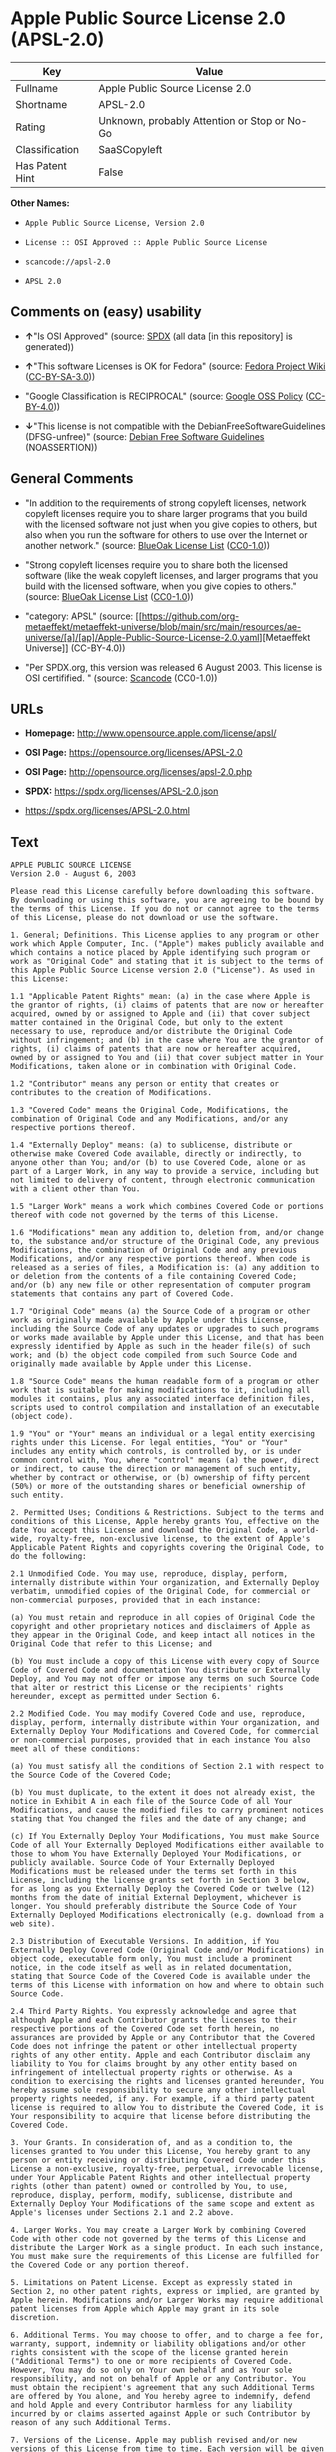 * Apple Public Source License 2.0 (APSL-2.0)
| Key             | Value                                        |
|-----------------+----------------------------------------------|
| Fullname        | Apple Public Source License 2.0              |
| Shortname       | APSL-2.0                                     |
| Rating          | Unknown, probably Attention or Stop or No-Go |
| Classification  | SaaSCopyleft                                 |
| Has Patent Hint | False                                        |

*Other Names:*

- =Apple Public Source License, Version 2.0=

- =License :: OSI Approved :: Apple Public Source License=

- =scancode://apsl-2.0=

- =APSL 2.0=

** Comments on (easy) usability

- *↑*"Is OSI Approved" (source:
  [[https://spdx.org/licenses/APSL-2.0.html][SPDX]] (all data [in this
  repository] is generated))

- *↑*"This software Licenses is OK for Fedora" (source:
  [[https://fedoraproject.org/wiki/Licensing:Main?rd=Licensing][Fedora
  Project Wiki]]
  ([[https://creativecommons.org/licenses/by-sa/3.0/legalcode][CC-BY-SA-3.0]]))

- "Google Classification is RECIPROCAL" (source:
  [[https://opensource.google.com/docs/thirdparty/licenses/][Google OSS
  Policy]]
  ([[https://creativecommons.org/licenses/by/4.0/legalcode][CC-BY-4.0]]))

- *↓*"This license is not compatible with the
  DebianFreeSoftwareGuidelines (DFSG-unfree)" (source:
  [[https://wiki.debian.org/DFSGLicenses][Debian Free Software
  Guidelines]] (NOASSERTION))

** General Comments

- "In addition to the requirements of strong copyleft licenses, network
  copyleft licenses require you to share larger programs that you build
  with the licensed software not just when you give copies to others,
  but also when you run the software for others to use over the Internet
  or another network." (source:
  [[https://blueoakcouncil.org/copyleft][BlueOak License List]]
  ([[https://raw.githubusercontent.com/blueoakcouncil/blue-oak-list-npm-package/master/LICENSE][CC0-1.0]]))

- "Strong copyleft licenses require you to share both the licensed
  software (like the weak copyleft licenses, and larger programs that
  you build with the licensed software, when you give copies to others."
  (source: [[https://blueoakcouncil.org/copyleft][BlueOak License List]]
  ([[https://raw.githubusercontent.com/blueoakcouncil/blue-oak-list-npm-package/master/LICENSE][CC0-1.0]]))

- "category: APSL" (source:
  [[https://github.com/org-metaeffekt/metaeffekt-universe/blob/main/src/main/resources/ae-universe/[a]/[ap]/Apple-Public-Source-License-2.0.yaml][Metaeffekt
  Universe]] (CC-BY-4.0))

- "Per SPDX.org, this version was released 6 August 2003. This license
  is OSI certifified. " (source:
  [[https://github.com/nexB/scancode-toolkit/blob/develop/src/licensedcode/data/licenses/apsl-2.0.yml][Scancode]]
  (CC0-1.0))

** URLs

- *Homepage:* http://www.opensource.apple.com/license/apsl/

- *OSI Page:* https://opensource.org/licenses/APSL-2.0

- *OSI Page:* http://opensource.org/licenses/apsl-2.0.php

- *SPDX:* https://spdx.org/licenses/APSL-2.0.json

- https://spdx.org/licenses/APSL-2.0.html

** Text
#+begin_example
  APPLE PUBLIC SOURCE LICENSE
  Version 2.0 - August 6, 2003

  Please read this License carefully before downloading this software. By downloading or using this software, you are agreeing to be bound by the terms of this License. If you do not or cannot agree to the terms of this License, please do not download or use the software.

  1. General; Definitions. This License applies to any program or other work which Apple Computer, Inc. ("Apple") makes publicly available and which contains a notice placed by Apple identifying such program or work as "Original Code" and stating that it is subject to the terms of this Apple Public Source License version 2.0 ("License"). As used in this License:

  1.1 "Applicable Patent Rights" mean: (a) in the case where Apple is the grantor of rights, (i) claims of patents that are now or hereafter acquired, owned by or assigned to Apple and (ii) that cover subject matter contained in the Original Code, but only to the extent necessary to use, reproduce and/or distribute the Original Code without infringement; and (b) in the case where You are the grantor of rights, (i) claims of patents that are now or hereafter acquired, owned by or assigned to You and (ii) that cover subject matter in Your Modifications, taken alone or in combination with Original Code.

  1.2 "Contributor" means any person or entity that creates or contributes to the creation of Modifications. 

  1.3 "Covered Code" means the Original Code, Modifications, the combination of Original Code and any Modifications, and/or any respective portions thereof.

  1.4 "Externally Deploy" means: (a) to sublicense, distribute or otherwise make Covered Code available, directly or indirectly, to anyone other than You; and/or (b) to use Covered Code, alone or as part of a Larger Work, in any way to provide a service, including but not limited to delivery of content, through electronic communication with a client other than You.

  1.5 "Larger Work" means a work which combines Covered Code or portions thereof with code not governed by the terms of this License.

  1.6 "Modifications" mean any addition to, deletion from, and/or change to, the substance and/or structure of the Original Code, any previous Modifications, the combination of Original Code and any previous Modifications, and/or any respective portions thereof. When code is released as a series of files, a Modification is: (a) any addition to or deletion from the contents of a file containing Covered Code; and/or (b) any new file or other representation of computer program statements that contains any part of Covered Code.

  1.7 "Original Code" means (a) the Source Code of a program or other work as originally made available by Apple under this License, including the Source Code of any updates or upgrades to such programs or works made available by Apple under this License, and that has been expressly identified by Apple as such in the header file(s) of such work; and (b) the object code compiled from such Source Code and originally made available by Apple under this License.

  1.8 "Source Code" means the human readable form of a program or other work that is suitable for making modifications to it, including all modules it contains, plus any associated interface definition files, scripts used to control compilation and installation of an executable (object code).

  1.9 "You" or "Your" means an individual or a legal entity exercising rights under this License. For legal entities, "You" or "Your" includes any entity which controls, is controlled by, or is under common control with, You, where "control" means (a) the power, direct or indirect, to cause the direction or management of such entity, whether by contract or otherwise, or (b) ownership of fifty percent (50%) or more of the outstanding shares or beneficial ownership of such entity.

  2. Permitted Uses; Conditions & Restrictions. Subject to the terms and conditions of this License, Apple hereby grants You, effective on the date You accept this License and download the Original Code, a world-wide, royalty-free, non-exclusive license, to the extent of Apple's Applicable Patent Rights and copyrights covering the Original Code, to do the following:

  2.1 Unmodified Code. You may use, reproduce, display, perform, internally distribute within Your organization, and Externally Deploy verbatim, unmodified copies of the Original Code, for commercial or non-commercial purposes, provided that in each instance: 

  (a) You must retain and reproduce in all copies of Original Code the copyright and other proprietary notices and disclaimers of Apple as they appear in the Original Code, and keep intact all notices in the Original Code that refer to this License; and 

  (b) You must include a copy of this License with every copy of Source Code of Covered Code and documentation You distribute or Externally Deploy, and You may not offer or impose any terms on such Source Code that alter or restrict this License or the recipients' rights hereunder, except as permitted under Section 6.

  2.2 Modified Code. You may modify Covered Code and use, reproduce, display, perform, internally distribute within Your organization, and Externally Deploy Your Modifications and Covered Code, for commercial or non-commercial purposes, provided that in each instance You also meet all of these conditions:

  (a) You must satisfy all the conditions of Section 2.1 with respect to the Source Code of the Covered Code;

  (b) You must duplicate, to the extent it does not already exist, the notice in Exhibit A in each file of the Source Code of all Your Modifications, and cause the modified files to carry prominent notices stating that You changed the files and the date of any change; and

  (c) If You Externally Deploy Your Modifications, You must make Source Code of all Your Externally Deployed Modifications either available to those to whom You have Externally Deployed Your Modifications, or publicly available. Source Code of Your Externally Deployed Modifications must be released under the terms set forth in this License, including the license grants set forth in Section 3 below, for as long as you Externally Deploy the Covered Code or twelve (12) months from the date of initial External Deployment, whichever is longer. You should preferably distribute the Source Code of Your Externally Deployed Modifications electronically (e.g. download from a web site).

  2.3 Distribution of Executable Versions. In addition, if You Externally Deploy Covered Code (Original Code and/or Modifications) in object code, executable form only, You must include a prominent notice, in the code itself as well as in related documentation, stating that Source Code of the Covered Code is available under the terms of this License with information on how and where to obtain such Source Code.

  2.4 Third Party Rights. You expressly acknowledge and agree that although Apple and each Contributor grants the licenses to their respective portions of the Covered Code set forth herein, no assurances are provided by Apple or any Contributor that the Covered Code does not infringe the patent or other intellectual property rights of any other entity. Apple and each Contributor disclaim any liability to You for claims brought by any other entity based on infringement of intellectual property rights or otherwise. As a condition to exercising the rights and licenses granted hereunder, You hereby assume sole responsibility to secure any other intellectual property rights needed, if any. For example, if a third party patent license is required to allow You to distribute the Covered Code, it is Your responsibility to acquire that license before distributing the Covered Code. 

  3. Your Grants. In consideration of, and as a condition to, the licenses granted to You under this License, You hereby grant to any person or entity receiving or distributing Covered Code under this License a non-exclusive, royalty-free, perpetual, irrevocable license, under Your Applicable Patent Rights and other intellectual property rights (other than patent) owned or controlled by You, to use, reproduce, display, perform, modify, sublicense, distribute and Externally Deploy Your Modifications of the same scope and extent as Apple's licenses under Sections 2.1 and 2.2 above. 

  4. Larger Works. You may create a Larger Work by combining Covered Code with other code not governed by the terms of this License and distribute the Larger Work as a single product. In each such instance, You must make sure the requirements of this License are fulfilled for the Covered Code or any portion thereof. 

  5. Limitations on Patent License. Except as expressly stated in Section 2, no other patent rights, express or implied, are granted by Apple herein. Modifications and/or Larger Works may require additional patent licenses from Apple which Apple may grant in its sole discretion.

  6. Additional Terms. You may choose to offer, and to charge a fee for, warranty, support, indemnity or liability obligations and/or other rights consistent with the scope of the license granted herein ("Additional Terms") to one or more recipients of Covered Code. However, You may do so only on Your own behalf and as Your sole responsibility, and not on behalf of Apple or any Contributor. You must obtain the recipient's agreement that any such Additional Terms are offered by You alone, and You hereby agree to indemnify, defend and hold Apple and every Contributor harmless for any liability incurred by or claims asserted against Apple or such Contributor by reason of any such Additional Terms.

  7. Versions of the License. Apple may publish revised and/or new versions of this License from time to time. Each version will be given a distinguishing version number. Once Original Code has been published under a particular version of this License, You may continue to use it under the terms of that version. You may also choose to use such Original Code under the terms of any subsequent version of this License published by Apple. No one other than Apple has the right to modify the terms applicable to Covered Code created under this License.

  8. NO WARRANTY OR SUPPORT. The Covered Code may contain in whole or in part pre-release, untested, or not fully tested works. The Covered Code may contain errors that could cause failures or loss of data, and may be incomplete or contain inaccuracies. You expressly acknowledge and agree that use of the Covered Code, or any portion thereof, is at Your sole and entire risk. THE COVERED CODE IS PROVIDED "AS IS" AND WITHOUT WARRANTY, UPGRADES OR SUPPORT OF ANY KIND AND APPLE AND APPLE'S LICENSOR(S) (COLLECTIVELY REFERRED TO AS "APPLE" FOR THE PURPOSES OF SECTIONS 8 AND 9) AND ALL CONTRIBUTORS EXPRESSLY DISCLAIM ALL WARRANTIES AND/OR CONDITIONS, EXPRESS OR IMPLIED, INCLUDING, BUT NOT LIMITED TO, THE IMPLIED WARRANTIES AND/OR CONDITIONS OF MERCHANTABILITY, OF SATISFACTORY QUALITY, OF FITNESS FOR A PARTICULAR PURPOSE, OF ACCURACY, OF QUIET ENJOYMENT, AND NONINFRINGEMENT OF THIRD PARTY RIGHTS. APPLE AND EACH CONTRIBUTOR DOES NOT WARRANT AGAINST INTERFERENCE WITH YOUR ENJOYMENT OF THE COVERED CODE, THAT THE FUNCTIONS CONTAINED IN THE COVERED CODE WILL MEET YOUR REQUIREMENTS, THAT THE OPERATION OF THE COVERED CODE WILL BE UNINTERRUPTED OR ERROR-FREE, OR THAT DEFECTS IN THE COVERED CODE WILL BE CORRECTED. NO ORAL OR WRITTEN INFORMATION OR ADVICE GIVEN BY APPLE, AN APPLE AUTHORIZED REPRESENTATIVE OR ANY CONTRIBUTOR SHALL CREATE A WARRANTY. You acknowledge that the Covered Code is not intended for use in the operation of nuclear facilities, aircraft navigation, communication systems, or air traffic control machines in which case the failure of the Covered Code could lead to death, personal injury, or severe physical or environmental damage. 

  9. LIMITATION OF LIABILITY. TO THE EXTENT NOT PROHIBITED BY LAW, IN NO EVENT SHALL APPLE OR ANY CONTRIBUTOR BE LIABLE FOR ANY INCIDENTAL, SPECIAL, INDIRECT OR CONSEQUENTIAL DAMAGES ARISING OUT OF OR RELATING TO THIS LICENSE OR YOUR USE OR INABILITY TO USE THE COVERED CODE, OR ANY PORTION THEREOF, WHETHER UNDER A THEORY OF CONTRACT, WARRANTY, TORT (INCLUDING NEGLIGENCE), PRODUCTS LIABILITY OR OTHERWISE, EVEN IF APPLE OR SUCH CONTRIBUTOR HAS BEEN ADVISED OF THE POSSIBILITY OF SUCH DAMAGES AND NOTWITHSTANDING THE FAILURE OF ESSENTIAL PURPOSE OF ANY REMEDY. SOME JURISDICTIONS DO NOT ALLOW THE LIMITATION OF LIABILITY OF INCIDENTAL OR CONSEQUENTIAL DAMAGES, SO THIS LIMITATION MAY NOT APPLY TO YOU. In no event shall Apple's total liability to You for all damages (other than as may be required by applicable law) under this License exceed the amount of fifty dollars ($50.00).

  10. Trademarks. This License does not grant any rights to use the trademarks or trade names "Apple", "Apple Computer", "Mac", "Mac OS", "QuickTime", "QuickTime Streaming Server" or any other trademarks, service marks, logos or trade names belonging to Apple (collectively "Apple Marks") or to any trademark, service mark, logo or trade name belonging to any Contributor. You agree not to use any Apple Marks in or as part of the name of products derived from the Original Code or to endorse or promote products derived from the Original Code other than as expressly permitted by and in strict compliance at all times with Apple's third party trademark usage guidelines which are posted at http://www.apple.com/legal/guidelinesfor3rdparties.html.

  11. Ownership. Subject to the licenses granted under this License, each Contributor retains all rights, title and interest in and to any Modifications made by such Contributor. Apple retains all rights, title and interest in and to the Original Code and any Modifications made by or on behalf of Apple ("Apple Modifications"), and such Apple Modifications will not be automatically subject to this License. Apple may, at its sole discretion, choose to license such Apple Modifications under this License, or on different terms from those contained in this License or may choose not to license them at all.

  12. Termination.

  12.1 Termination. This License and the rights granted hereunder will terminate:

  (a) automatically without notice from Apple if You fail to comply with any term(s) of this License and fail to cure such breach within 30 days of becoming aware of such breach;

  (b) immediately in the event of the circumstances described in Section 13.5(b); or

  (c) automatically without notice from Apple if You, at any time during the term of this License, commence an action for patent infringement against Apple; provided that Apple did not first commence an action for patent infringement against You in that instance.

  12.2 Effect of Termination. Upon termination, You agree to immediately stop any further use, reproduction, modification, sublicensing and distribution of the Covered Code. All sublicenses to the Covered Code which have been properly granted prior to termination shall survive any termination of this License. Provisions which, by their nature, should remain in effect beyond the termination of this License shall survive, including but not limited to Sections 3, 5, 8, 9, 10, 11, 12.2 and 13. No party will be liable to any other for compensation, indemnity or damages of any sort solely as a result of terminating this License in accordance with its terms, and termination of this License will be without prejudice to any other right or remedy of any party.

  13. Miscellaneous.

  13.1 Government End Users. The Covered Code is a "commercial item" as defined in FAR 2.101. Government software and technical data rights in the Covered Code include only those rights customarily provided to the public as defined in this License. This customary commercial license in technical data and software is provided in accordance with FAR 12.211 (Technical Data) and 12.212 (Computer Software) and, for Department of Defense purchases, DFAR 252.227-7015 (Technical Data -- Commercial Items) and 227.7202-3 (Rights in Commercial Computer Software or Computer Software Documentation). Accordingly, all U.S. Government End Users acquire Covered Code with only those rights set forth herein.

  13.2 Relationship of Parties. This License will not be construed as creating an agency, partnership, joint venture or any other form of legal association between or among You, Apple or any Contributor, and You will not represent to the contrary, whether expressly, by implication, appearance or otherwise.

  13.3 Independent Development. Nothing in this License will impair Apple's right to acquire, license, develop, have others develop for it, market and/or distribute technology or products that perform the same or similar functions as, or otherwise compete with, Modifications, Larger Works, technology or products that You may develop, produce, market or distribute.

  13.4 Waiver; Construction. Failure by Apple or any Contributor to enforce any provision of this License will not be deemed a waiver of future enforcement of that or any other provision. Any law or regulation which provides that the language of a contract shall be construed against the drafter will not apply to this License.

  13.5 Severability. (a) If for any reason a court of competent jurisdiction finds any provision of this License, or portion thereof, to be unenforceable, that provision of the License will be enforced to the maximum extent permissible so as to effect the economic benefits and intent of the parties, and the remainder of this License will continue in full force and effect. (b) Notwithstanding the foregoing, if applicable law prohibits or restricts You from fully and/or specifically complying with Sections 2 and/or 3 or prevents the enforceability of either of those Sections, this License will immediately terminate and You must immediately discontinue any use of the Covered Code and destroy all copies of it that are in your possession or control.

  13.6 Dispute Resolution. Any litigation or other dispute resolution between You and Apple relating to this License shall take place in the Northern District of California, and You and Apple hereby consent to the personal jurisdiction of, and venue in, the state and federal courts within that District with respect to this License. The application of the United Nations Convention on Contracts for the International Sale of Goods is expressly excluded.

  13.7 Entire Agreement; Governing Law. This License constitutes the entire agreement between the parties with respect to the subject matter hereof. This License shall be governed by the laws of the United States and the State of California, except that body of California law concerning conflicts of law.

  Where You are located in the province of Quebec, Canada, the following clause applies: The parties hereby confirm that they have requested that this License and all related documents be drafted in English. Les parties ont exige que le present contrat et tous les documents connexes soient rediges en anglais.

  EXHIBIT A.

  "Portions Copyright (c) 1999-2003 Apple Computer, Inc. All Rights Reserved.

  This file contains Original Code and/or Modifications of Original Code as defined in and that are subject to the Apple Public Source License Version 2.0 (the 'License'). You may not use this file except in compliance with the License. Please obtain a copy of the License at http://www.opensource.apple.com/apsl/ and read it before using this file.

  The Original Code and all software distributed under the License are distributed on an 'AS IS' basis, WITHOUT WARRANTY OF ANY KIND, EITHER EXPRESS OR IMPLIED, AND APPLE HEREBY DISCLAIMS ALL SUCH WARRANTIES, INCLUDING WITHOUT LIMITATION, ANY WARRANTIES OF MERCHANTABILITY, FITNESS FOR A PARTICULAR PURPOSE, QUIET ENJOYMENT OR NON-INFRINGEMENT. Please see the License for the specific language governing rights and limitations under the License."
#+end_example

--------------

** Raw Data
*** Facts

- LicenseName

- [[https://blueoakcouncil.org/copyleft][BlueOak License List]]
  ([[https://raw.githubusercontent.com/blueoakcouncil/blue-oak-list-npm-package/master/LICENSE][CC0-1.0]])

- [[https://wiki.debian.org/DFSGLicenses][Debian Free Software
  Guidelines]] (NOASSERTION)

- [[https://fedoraproject.org/wiki/Licensing:Main?rd=Licensing][Fedora
  Project Wiki]]
  ([[https://creativecommons.org/licenses/by-sa/3.0/legalcode][CC-BY-SA-3.0]])

- [[https://opensource.google.com/docs/thirdparty/licenses/][Google OSS
  Policy]]
  ([[https://creativecommons.org/licenses/by/4.0/legalcode][CC-BY-4.0]])

- [[https://github.com/HansHammel/license-compatibility-checker/blob/master/lib/licenses.json][HansHammel
  license-compatibility-checker]]
  ([[https://github.com/HansHammel/license-compatibility-checker/blob/master/LICENSE][MIT]])

- [[https://github.com/org-metaeffekt/metaeffekt-universe/blob/main/src/main/resources/ae-universe/[a]/[ap]/Apple-Public-Source-License-2.0.yaml][Metaeffekt
  Universe]] (CC-BY-4.0)

- [[https://github.com/okfn/licenses/blob/master/licenses.csv][Open
  Knowledge International]]
  ([[https://opendatacommons.org/licenses/pddl/1-0/][PDDL-1.0]])

- [[https://opensource.org/licenses/][OpenSourceInitiative]]
  ([[https://creativecommons.org/licenses/by/4.0/legalcode][CC-BY-4.0]])

- [[https://github.com/OpenChain-Project/curriculum/raw/ddf1e879341adbd9b297cd67c5d5c16b2076540b/policy-template/Open%20Source%20Policy%20Template%20for%20OpenChain%20Specification%201.2.ods][OpenChainPolicyTemplate]]
  (CC0-1.0)

- [[https://spdx.org/licenses/APSL-2.0.html][SPDX]] (all data [in this
  repository] is generated)

- [[https://github.com/nexB/scancode-toolkit/blob/develop/src/licensedcode/data/licenses/apsl-2.0.yml][Scancode]]
  (CC0-1.0)

- [[https://en.wikipedia.org/wiki/Comparison_of_free_and_open-source_software_licenses][Wikipedia]]
  ([[https://creativecommons.org/licenses/by-sa/3.0/legalcode][CC-BY-SA-3.0]])

*** Raw JSON
#+begin_example
  {
      "__impliedNames": [
          "APSL-2.0",
          "Apple Public Source License 2.0",
          "Apple Public Source License, Version 2.0",
          "License :: OSI Approved :: Apple Public Source License",
          "scancode://apsl-2.0",
          "APSL 2.0"
      ],
      "__impliedId": "APSL-2.0",
      "__isFsfFree": true,
      "__impliedAmbiguousNames": [
          "Apple Public Source License",
          "Apple Public Source License (APSL)",
          "APSL 2.0",
          "APSL, Version 2.0",
          "APSL-2.0",
          "APPLE PUBLIC SOURCE LICENSE 2.0",
          "APPLE PUBLIC SOURCE LICENSE v2.0",
          "APPLE PUBLIC SOURCE LICENSE Version 2.0",
          "Apple Public Source License Ver. 2.0",
          "scancode:apsl-2.0",
          "osi:APSL-2.0"
      ],
      "__impliedComments": [
          [
              "BlueOak License List",
              [
                  "In addition to the requirements of strong copyleft licenses, network copyleft licenses require you to share larger programs that you build with the licensed software not just when you give copies to others, but also when you run the software for others to use over the Internet or another network.",
                  "Strong copyleft licenses require you to share both the licensed software (like the weak copyleft licenses, and larger programs that you build with the licensed software, when you give copies to others."
              ]
          ],
          [
              "Metaeffekt Universe",
              [
                  "category: APSL"
              ]
          ],
          [
              "Scancode",
              [
                  "Per SPDX.org, this version was released 6 August 2003. This license is OSI\ncertifified.\n"
              ]
          ]
      ],
      "__hasPatentHint": false,
      "facts": {
          "Open Knowledge International": {
              "is_generic": null,
              "legacy_ids": [],
              "status": "active",
              "domain_software": true,
              "url": "https://opensource.org/licenses/APSL-2.0",
              "maintainer": "",
              "od_conformance": "not reviewed",
              "_sourceURL": "https://github.com/okfn/licenses/blob/master/licenses.csv",
              "domain_data": false,
              "osd_conformance": "approved",
              "id": "APSL-2.0",
              "title": "Apple Public Source License 2.0",
              "_implications": {
                  "__impliedNames": [
                      "APSL-2.0",
                      "Apple Public Source License 2.0"
                  ],
                  "__impliedId": "APSL-2.0",
                  "__impliedURLs": [
                      [
                          null,
                          "https://opensource.org/licenses/APSL-2.0"
                      ]
                  ]
              },
              "domain_content": false
          },
          "LicenseName": {
              "implications": {
                  "__impliedNames": [
                      "APSL-2.0"
                  ],
                  "__impliedId": "APSL-2.0"
              },
              "shortname": "APSL-2.0",
              "otherNames": []
          },
          "SPDX": {
              "isSPDXLicenseDeprecated": false,
              "spdxFullName": "Apple Public Source License 2.0",
              "spdxDetailsURL": "https://spdx.org/licenses/APSL-2.0.json",
              "_sourceURL": "https://spdx.org/licenses/APSL-2.0.html",
              "spdxLicIsOSIApproved": true,
              "spdxSeeAlso": [
                  "http://www.opensource.apple.com/license/apsl/"
              ],
              "_implications": {
                  "__impliedNames": [
                      "APSL-2.0",
                      "Apple Public Source License 2.0"
                  ],
                  "__impliedId": "APSL-2.0",
                  "__impliedJudgement": [
                      [
                          "SPDX",
                          {
                              "tag": "PositiveJudgement",
                              "contents": "Is OSI Approved"
                          }
                      ]
                  ],
                  "__isOsiApproved": true,
                  "__impliedURLs": [
                      [
                          "SPDX",
                          "https://spdx.org/licenses/APSL-2.0.json"
                      ],
                      [
                          null,
                          "http://www.opensource.apple.com/license/apsl/"
                      ]
                  ]
              },
              "spdxLicenseId": "APSL-2.0"
          },
          "Fedora Project Wiki": {
              "GPLv2 Compat?": "NO",
              "rating": "Good",
              "Upstream URL": "http://www.opensource.apple.com/apsl/2.0.txt",
              "GPLv3 Compat?": null,
              "Short Name": "APSL 2.0",
              "licenseType": "license",
              "_sourceURL": "https://fedoraproject.org/wiki/Licensing:Main?rd=Licensing",
              "Full Name": "Apple Public Source License 2.0",
              "FSF Free?": "Yes",
              "_implications": {
                  "__impliedNames": [
                      "Apple Public Source License 2.0"
                  ],
                  "__isFsfFree": true,
                  "__impliedAmbiguousNames": [
                      "APSL 2.0"
                  ],
                  "__impliedJudgement": [
                      [
                          "Fedora Project Wiki",
                          {
                              "tag": "PositiveJudgement",
                              "contents": "This software Licenses is OK for Fedora"
                          }
                      ]
                  ]
              }
          },
          "Scancode": {
              "otherUrls": null,
              "homepageUrl": "http://www.opensource.apple.com/license/apsl/",
              "shortName": "APSL 2.0",
              "textUrls": null,
              "text": "APPLE PUBLIC SOURCE LICENSE\nVersion 2.0 - August 6, 2003\n\nPlease read this License carefully before downloading this software. By downloading or using this software, you are agreeing to be bound by the terms of this License. If you do not or cannot agree to the terms of this License, please do not download or use the software.\n\n1. General; Definitions. This License applies to any program or other work which Apple Computer, Inc. (\"Apple\") makes publicly available and which contains a notice placed by Apple identifying such program or work as \"Original Code\" and stating that it is subject to the terms of this Apple Public Source License version 2.0 (\"License\"). As used in this License:\n\n1.1 \"Applicable Patent Rights\" mean: (a) in the case where Apple is the grantor of rights, (i) claims of patents that are now or hereafter acquired, owned by or assigned to Apple and (ii) that cover subject matter contained in the Original Code, but only to the extent necessary to use, reproduce and/or distribute the Original Code without infringement; and (b) in the case where You are the grantor of rights, (i) claims of patents that are now or hereafter acquired, owned by or assigned to You and (ii) that cover subject matter in Your Modifications, taken alone or in combination with Original Code.\n\n1.2 \"Contributor\" means any person or entity that creates or contributes to the creation of Modifications. \n\n1.3 \"Covered Code\" means the Original Code, Modifications, the combination of Original Code and any Modifications, and/or any respective portions thereof.\n\n1.4 \"Externally Deploy\" means: (a) to sublicense, distribute or otherwise make Covered Code available, directly or indirectly, to anyone other than You; and/or (b) to use Covered Code, alone or as part of a Larger Work, in any way to provide a service, including but not limited to delivery of content, through electronic communication with a client other than You.\n\n1.5 \"Larger Work\" means a work which combines Covered Code or portions thereof with code not governed by the terms of this License.\n\n1.6 \"Modifications\" mean any addition to, deletion from, and/or change to, the substance and/or structure of the Original Code, any previous Modifications, the combination of Original Code and any previous Modifications, and/or any respective portions thereof. When code is released as a series of files, a Modification is: (a) any addition to or deletion from the contents of a file containing Covered Code; and/or (b) any new file or other representation of computer program statements that contains any part of Covered Code.\n\n1.7 \"Original Code\" means (a) the Source Code of a program or other work as originally made available by Apple under this License, including the Source Code of any updates or upgrades to such programs or works made available by Apple under this License, and that has been expressly identified by Apple as such in the header file(s) of such work; and (b) the object code compiled from such Source Code and originally made available by Apple under this License.\n\n1.8 \"Source Code\" means the human readable form of a program or other work that is suitable for making modifications to it, including all modules it contains, plus any associated interface definition files, scripts used to control compilation and installation of an executable (object code).\n\n1.9 \"You\" or \"Your\" means an individual or a legal entity exercising rights under this License. For legal entities, \"You\" or \"Your\" includes any entity which controls, is controlled by, or is under common control with, You, where \"control\" means (a) the power, direct or indirect, to cause the direction or management of such entity, whether by contract or otherwise, or (b) ownership of fifty percent (50%) or more of the outstanding shares or beneficial ownership of such entity.\n\n2. Permitted Uses; Conditions & Restrictions. Subject to the terms and conditions of this License, Apple hereby grants You, effective on the date You accept this License and download the Original Code, a world-wide, royalty-free, non-exclusive license, to the extent of Apple's Applicable Patent Rights and copyrights covering the Original Code, to do the following:\n\n2.1 Unmodified Code. You may use, reproduce, display, perform, internally distribute within Your organization, and Externally Deploy verbatim, unmodified copies of the Original Code, for commercial or non-commercial purposes, provided that in each instance: \n\n(a) You must retain and reproduce in all copies of Original Code the copyright and other proprietary notices and disclaimers of Apple as they appear in the Original Code, and keep intact all notices in the Original Code that refer to this License; and \n\n(b) You must include a copy of this License with every copy of Source Code of Covered Code and documentation You distribute or Externally Deploy, and You may not offer or impose any terms on such Source Code that alter or restrict this License or the recipients' rights hereunder, except as permitted under Section 6.\n\n2.2 Modified Code. You may modify Covered Code and use, reproduce, display, perform, internally distribute within Your organization, and Externally Deploy Your Modifications and Covered Code, for commercial or non-commercial purposes, provided that in each instance You also meet all of these conditions:\n\n(a) You must satisfy all the conditions of Section 2.1 with respect to the Source Code of the Covered Code;\n\n(b) You must duplicate, to the extent it does not already exist, the notice in Exhibit A in each file of the Source Code of all Your Modifications, and cause the modified files to carry prominent notices stating that You changed the files and the date of any change; and\n\n(c) If You Externally Deploy Your Modifications, You must make Source Code of all Your Externally Deployed Modifications either available to those to whom You have Externally Deployed Your Modifications, or publicly available. Source Code of Your Externally Deployed Modifications must be released under the terms set forth in this License, including the license grants set forth in Section 3 below, for as long as you Externally Deploy the Covered Code or twelve (12) months from the date of initial External Deployment, whichever is longer. You should preferably distribute the Source Code of Your Externally Deployed Modifications electronically (e.g. download from a web site).\n\n2.3 Distribution of Executable Versions. In addition, if You Externally Deploy Covered Code (Original Code and/or Modifications) in object code, executable form only, You must include a prominent notice, in the code itself as well as in related documentation, stating that Source Code of the Covered Code is available under the terms of this License with information on how and where to obtain such Source Code.\n\n2.4 Third Party Rights. You expressly acknowledge and agree that although Apple and each Contributor grants the licenses to their respective portions of the Covered Code set forth herein, no assurances are provided by Apple or any Contributor that the Covered Code does not infringe the patent or other intellectual property rights of any other entity. Apple and each Contributor disclaim any liability to You for claims brought by any other entity based on infringement of intellectual property rights or otherwise. As a condition to exercising the rights and licenses granted hereunder, You hereby assume sole responsibility to secure any other intellectual property rights needed, if any. For example, if a third party patent license is required to allow You to distribute the Covered Code, it is Your responsibility to acquire that license before distributing the Covered Code. \n\n3. Your Grants. In consideration of, and as a condition to, the licenses granted to You under this License, You hereby grant to any person or entity receiving or distributing Covered Code under this License a non-exclusive, royalty-free, perpetual, irrevocable license, under Your Applicable Patent Rights and other intellectual property rights (other than patent) owned or controlled by You, to use, reproduce, display, perform, modify, sublicense, distribute and Externally Deploy Your Modifications of the same scope and extent as Apple's licenses under Sections 2.1 and 2.2 above. \n\n4. Larger Works. You may create a Larger Work by combining Covered Code with other code not governed by the terms of this License and distribute the Larger Work as a single product. In each such instance, You must make sure the requirements of this License are fulfilled for the Covered Code or any portion thereof. \n\n5. Limitations on Patent License. Except as expressly stated in Section 2, no other patent rights, express or implied, are granted by Apple herein. Modifications and/or Larger Works may require additional patent licenses from Apple which Apple may grant in its sole discretion.\n\n6. Additional Terms. You may choose to offer, and to charge a fee for, warranty, support, indemnity or liability obligations and/or other rights consistent with the scope of the license granted herein (\"Additional Terms\") to one or more recipients of Covered Code. However, You may do so only on Your own behalf and as Your sole responsibility, and not on behalf of Apple or any Contributor. You must obtain the recipient's agreement that any such Additional Terms are offered by You alone, and You hereby agree to indemnify, defend and hold Apple and every Contributor harmless for any liability incurred by or claims asserted against Apple or such Contributor by reason of any such Additional Terms.\n\n7. Versions of the License. Apple may publish revised and/or new versions of this License from time to time. Each version will be given a distinguishing version number. Once Original Code has been published under a particular version of this License, You may continue to use it under the terms of that version. You may also choose to use such Original Code under the terms of any subsequent version of this License published by Apple. No one other than Apple has the right to modify the terms applicable to Covered Code created under this License.\n\n8. NO WARRANTY OR SUPPORT. The Covered Code may contain in whole or in part pre-release, untested, or not fully tested works. The Covered Code may contain errors that could cause failures or loss of data, and may be incomplete or contain inaccuracies. You expressly acknowledge and agree that use of the Covered Code, or any portion thereof, is at Your sole and entire risk. THE COVERED CODE IS PROVIDED \"AS IS\" AND WITHOUT WARRANTY, UPGRADES OR SUPPORT OF ANY KIND AND APPLE AND APPLE'S LICENSOR(S) (COLLECTIVELY REFERRED TO AS \"APPLE\" FOR THE PURPOSES OF SECTIONS 8 AND 9) AND ALL CONTRIBUTORS EXPRESSLY DISCLAIM ALL WARRANTIES AND/OR CONDITIONS, EXPRESS OR IMPLIED, INCLUDING, BUT NOT LIMITED TO, THE IMPLIED WARRANTIES AND/OR CONDITIONS OF MERCHANTABILITY, OF SATISFACTORY QUALITY, OF FITNESS FOR A PARTICULAR PURPOSE, OF ACCURACY, OF QUIET ENJOYMENT, AND NONINFRINGEMENT OF THIRD PARTY RIGHTS. APPLE AND EACH CONTRIBUTOR DOES NOT WARRANT AGAINST INTERFERENCE WITH YOUR ENJOYMENT OF THE COVERED CODE, THAT THE FUNCTIONS CONTAINED IN THE COVERED CODE WILL MEET YOUR REQUIREMENTS, THAT THE OPERATION OF THE COVERED CODE WILL BE UNINTERRUPTED OR ERROR-FREE, OR THAT DEFECTS IN THE COVERED CODE WILL BE CORRECTED. NO ORAL OR WRITTEN INFORMATION OR ADVICE GIVEN BY APPLE, AN APPLE AUTHORIZED REPRESENTATIVE OR ANY CONTRIBUTOR SHALL CREATE A WARRANTY. You acknowledge that the Covered Code is not intended for use in the operation of nuclear facilities, aircraft navigation, communication systems, or air traffic control machines in which case the failure of the Covered Code could lead to death, personal injury, or severe physical or environmental damage. \n\n9. LIMITATION OF LIABILITY. TO THE EXTENT NOT PROHIBITED BY LAW, IN NO EVENT SHALL APPLE OR ANY CONTRIBUTOR BE LIABLE FOR ANY INCIDENTAL, SPECIAL, INDIRECT OR CONSEQUENTIAL DAMAGES ARISING OUT OF OR RELATING TO THIS LICENSE OR YOUR USE OR INABILITY TO USE THE COVERED CODE, OR ANY PORTION THEREOF, WHETHER UNDER A THEORY OF CONTRACT, WARRANTY, TORT (INCLUDING NEGLIGENCE), PRODUCTS LIABILITY OR OTHERWISE, EVEN IF APPLE OR SUCH CONTRIBUTOR HAS BEEN ADVISED OF THE POSSIBILITY OF SUCH DAMAGES AND NOTWITHSTANDING THE FAILURE OF ESSENTIAL PURPOSE OF ANY REMEDY. SOME JURISDICTIONS DO NOT ALLOW THE LIMITATION OF LIABILITY OF INCIDENTAL OR CONSEQUENTIAL DAMAGES, SO THIS LIMITATION MAY NOT APPLY TO YOU. In no event shall Apple's total liability to You for all damages (other than as may be required by applicable law) under this License exceed the amount of fifty dollars ($50.00).\n\n10. Trademarks. This License does not grant any rights to use the trademarks or trade names \"Apple\", \"Apple Computer\", \"Mac\", \"Mac OS\", \"QuickTime\", \"QuickTime Streaming Server\" or any other trademarks, service marks, logos or trade names belonging to Apple (collectively \"Apple Marks\") or to any trademark, service mark, logo or trade name belonging to any Contributor. You agree not to use any Apple Marks in or as part of the name of products derived from the Original Code or to endorse or promote products derived from the Original Code other than as expressly permitted by and in strict compliance at all times with Apple's third party trademark usage guidelines which are posted at http://www.apple.com/legal/guidelinesfor3rdparties.html.\n\n11. Ownership. Subject to the licenses granted under this License, each Contributor retains all rights, title and interest in and to any Modifications made by such Contributor. Apple retains all rights, title and interest in and to the Original Code and any Modifications made by or on behalf of Apple (\"Apple Modifications\"), and such Apple Modifications will not be automatically subject to this License. Apple may, at its sole discretion, choose to license such Apple Modifications under this License, or on different terms from those contained in this License or may choose not to license them at all.\n\n12. Termination.\n\n12.1 Termination. This License and the rights granted hereunder will terminate:\n\n(a) automatically without notice from Apple if You fail to comply with any term(s) of this License and fail to cure such breach within 30 days of becoming aware of such breach;\n\n(b) immediately in the event of the circumstances described in Section 13.5(b); or\n\n(c) automatically without notice from Apple if You, at any time during the term of this License, commence an action for patent infringement against Apple; provided that Apple did not first commence an action for patent infringement against You in that instance.\n\n12.2 Effect of Termination. Upon termination, You agree to immediately stop any further use, reproduction, modification, sublicensing and distribution of the Covered Code. All sublicenses to the Covered Code which have been properly granted prior to termination shall survive any termination of this License. Provisions which, by their nature, should remain in effect beyond the termination of this License shall survive, including but not limited to Sections 3, 5, 8, 9, 10, 11, 12.2 and 13. No party will be liable to any other for compensation, indemnity or damages of any sort solely as a result of terminating this License in accordance with its terms, and termination of this License will be without prejudice to any other right or remedy of any party.\n\n13. Miscellaneous.\n\n13.1 Government End Users. The Covered Code is a \"commercial item\" as defined in FAR 2.101. Government software and technical data rights in the Covered Code include only those rights customarily provided to the public as defined in this License. This customary commercial license in technical data and software is provided in accordance with FAR 12.211 (Technical Data) and 12.212 (Computer Software) and, for Department of Defense purchases, DFAR 252.227-7015 (Technical Data -- Commercial Items) and 227.7202-3 (Rights in Commercial Computer Software or Computer Software Documentation). Accordingly, all U.S. Government End Users acquire Covered Code with only those rights set forth herein.\n\n13.2 Relationship of Parties. This License will not be construed as creating an agency, partnership, joint venture or any other form of legal association between or among You, Apple or any Contributor, and You will not represent to the contrary, whether expressly, by implication, appearance or otherwise.\n\n13.3 Independent Development. Nothing in this License will impair Apple's right to acquire, license, develop, have others develop for it, market and/or distribute technology or products that perform the same or similar functions as, or otherwise compete with, Modifications, Larger Works, technology or products that You may develop, produce, market or distribute.\n\n13.4 Waiver; Construction. Failure by Apple or any Contributor to enforce any provision of this License will not be deemed a waiver of future enforcement of that or any other provision. Any law or regulation which provides that the language of a contract shall be construed against the drafter will not apply to this License.\n\n13.5 Severability. (a) If for any reason a court of competent jurisdiction finds any provision of this License, or portion thereof, to be unenforceable, that provision of the License will be enforced to the maximum extent permissible so as to effect the economic benefits and intent of the parties, and the remainder of this License will continue in full force and effect. (b) Notwithstanding the foregoing, if applicable law prohibits or restricts You from fully and/or specifically complying with Sections 2 and/or 3 or prevents the enforceability of either of those Sections, this License will immediately terminate and You must immediately discontinue any use of the Covered Code and destroy all copies of it that are in your possession or control.\n\n13.6 Dispute Resolution. Any litigation or other dispute resolution between You and Apple relating to this License shall take place in the Northern District of California, and You and Apple hereby consent to the personal jurisdiction of, and venue in, the state and federal courts within that District with respect to this License. The application of the United Nations Convention on Contracts for the International Sale of Goods is expressly excluded.\n\n13.7 Entire Agreement; Governing Law. This License constitutes the entire agreement between the parties with respect to the subject matter hereof. This License shall be governed by the laws of the United States and the State of California, except that body of California law concerning conflicts of law.\n\nWhere You are located in the province of Quebec, Canada, the following clause applies: The parties hereby confirm that they have requested that this License and all related documents be drafted in English. Les parties ont exige que le present contrat et tous les documents connexes soient rediges en anglais.\n\nEXHIBIT A.\n\n\"Portions Copyright (c) 1999-2003 Apple Computer, Inc. All Rights Reserved.\n\nThis file contains Original Code and/or Modifications of Original Code as defined in and that are subject to the Apple Public Source License Version 2.0 (the 'License'). You may not use this file except in compliance with the License. Please obtain a copy of the License at http://www.opensource.apple.com/apsl/ and read it before using this file.\n\nThe Original Code and all software distributed under the License are distributed on an 'AS IS' basis, WITHOUT WARRANTY OF ANY KIND, EITHER EXPRESS OR IMPLIED, AND APPLE HEREBY DISCLAIMS ALL SUCH WARRANTIES, INCLUDING WITHOUT LIMITATION, ANY WARRANTIES OF MERCHANTABILITY, FITNESS FOR A PARTICULAR PURPOSE, QUIET ENJOYMENT OR NON-INFRINGEMENT. Please see the License for the specific language governing rights and limitations under the License.\"",
              "category": "Copyleft Limited",
              "osiUrl": "http://opensource.org/licenses/apsl-2.0.php",
              "owner": "Apple",
              "_sourceURL": "https://github.com/nexB/scancode-toolkit/blob/develop/src/licensedcode/data/licenses/apsl-2.0.yml",
              "key": "apsl-2.0",
              "name": "Apple Public Source License 2.0",
              "spdxId": "APSL-2.0",
              "notes": "Per SPDX.org, this version was released 6 August 2003. This license is OSI\ncertifified.\n",
              "_implications": {
                  "__impliedNames": [
                      "scancode://apsl-2.0",
                      "APSL 2.0",
                      "APSL-2.0"
                  ],
                  "__impliedId": "APSL-2.0",
                  "__impliedComments": [
                      [
                          "Scancode",
                          [
                              "Per SPDX.org, this version was released 6 August 2003. This license is OSI\ncertifified.\n"
                          ]
                      ]
                  ],
                  "__impliedCopyleft": [
                      [
                          "Scancode",
                          "WeakCopyleft"
                      ]
                  ],
                  "__calculatedCopyleft": "WeakCopyleft",
                  "__impliedText": "APPLE PUBLIC SOURCE LICENSE\nVersion 2.0 - August 6, 2003\n\nPlease read this License carefully before downloading this software. By downloading or using this software, you are agreeing to be bound by the terms of this License. If you do not or cannot agree to the terms of this License, please do not download or use the software.\n\n1. General; Definitions. This License applies to any program or other work which Apple Computer, Inc. (\"Apple\") makes publicly available and which contains a notice placed by Apple identifying such program or work as \"Original Code\" and stating that it is subject to the terms of this Apple Public Source License version 2.0 (\"License\"). As used in this License:\n\n1.1 \"Applicable Patent Rights\" mean: (a) in the case where Apple is the grantor of rights, (i) claims of patents that are now or hereafter acquired, owned by or assigned to Apple and (ii) that cover subject matter contained in the Original Code, but only to the extent necessary to use, reproduce and/or distribute the Original Code without infringement; and (b) in the case where You are the grantor of rights, (i) claims of patents that are now or hereafter acquired, owned by or assigned to You and (ii) that cover subject matter in Your Modifications, taken alone or in combination with Original Code.\n\n1.2 \"Contributor\" means any person or entity that creates or contributes to the creation of Modifications. \n\n1.3 \"Covered Code\" means the Original Code, Modifications, the combination of Original Code and any Modifications, and/or any respective portions thereof.\n\n1.4 \"Externally Deploy\" means: (a) to sublicense, distribute or otherwise make Covered Code available, directly or indirectly, to anyone other than You; and/or (b) to use Covered Code, alone or as part of a Larger Work, in any way to provide a service, including but not limited to delivery of content, through electronic communication with a client other than You.\n\n1.5 \"Larger Work\" means a work which combines Covered Code or portions thereof with code not governed by the terms of this License.\n\n1.6 \"Modifications\" mean any addition to, deletion from, and/or change to, the substance and/or structure of the Original Code, any previous Modifications, the combination of Original Code and any previous Modifications, and/or any respective portions thereof. When code is released as a series of files, a Modification is: (a) any addition to or deletion from the contents of a file containing Covered Code; and/or (b) any new file or other representation of computer program statements that contains any part of Covered Code.\n\n1.7 \"Original Code\" means (a) the Source Code of a program or other work as originally made available by Apple under this License, including the Source Code of any updates or upgrades to such programs or works made available by Apple under this License, and that has been expressly identified by Apple as such in the header file(s) of such work; and (b) the object code compiled from such Source Code and originally made available by Apple under this License.\n\n1.8 \"Source Code\" means the human readable form of a program or other work that is suitable for making modifications to it, including all modules it contains, plus any associated interface definition files, scripts used to control compilation and installation of an executable (object code).\n\n1.9 \"You\" or \"Your\" means an individual or a legal entity exercising rights under this License. For legal entities, \"You\" or \"Your\" includes any entity which controls, is controlled by, or is under common control with, You, where \"control\" means (a) the power, direct or indirect, to cause the direction or management of such entity, whether by contract or otherwise, or (b) ownership of fifty percent (50%) or more of the outstanding shares or beneficial ownership of such entity.\n\n2. Permitted Uses; Conditions & Restrictions. Subject to the terms and conditions of this License, Apple hereby grants You, effective on the date You accept this License and download the Original Code, a world-wide, royalty-free, non-exclusive license, to the extent of Apple's Applicable Patent Rights and copyrights covering the Original Code, to do the following:\n\n2.1 Unmodified Code. You may use, reproduce, display, perform, internally distribute within Your organization, and Externally Deploy verbatim, unmodified copies of the Original Code, for commercial or non-commercial purposes, provided that in each instance: \n\n(a) You must retain and reproduce in all copies of Original Code the copyright and other proprietary notices and disclaimers of Apple as they appear in the Original Code, and keep intact all notices in the Original Code that refer to this License; and \n\n(b) You must include a copy of this License with every copy of Source Code of Covered Code and documentation You distribute or Externally Deploy, and You may not offer or impose any terms on such Source Code that alter or restrict this License or the recipients' rights hereunder, except as permitted under Section 6.\n\n2.2 Modified Code. You may modify Covered Code and use, reproduce, display, perform, internally distribute within Your organization, and Externally Deploy Your Modifications and Covered Code, for commercial or non-commercial purposes, provided that in each instance You also meet all of these conditions:\n\n(a) You must satisfy all the conditions of Section 2.1 with respect to the Source Code of the Covered Code;\n\n(b) You must duplicate, to the extent it does not already exist, the notice in Exhibit A in each file of the Source Code of all Your Modifications, and cause the modified files to carry prominent notices stating that You changed the files and the date of any change; and\n\n(c) If You Externally Deploy Your Modifications, You must make Source Code of all Your Externally Deployed Modifications either available to those to whom You have Externally Deployed Your Modifications, or publicly available. Source Code of Your Externally Deployed Modifications must be released under the terms set forth in this License, including the license grants set forth in Section 3 below, for as long as you Externally Deploy the Covered Code or twelve (12) months from the date of initial External Deployment, whichever is longer. You should preferably distribute the Source Code of Your Externally Deployed Modifications electronically (e.g. download from a web site).\n\n2.3 Distribution of Executable Versions. In addition, if You Externally Deploy Covered Code (Original Code and/or Modifications) in object code, executable form only, You must include a prominent notice, in the code itself as well as in related documentation, stating that Source Code of the Covered Code is available under the terms of this License with information on how and where to obtain such Source Code.\n\n2.4 Third Party Rights. You expressly acknowledge and agree that although Apple and each Contributor grants the licenses to their respective portions of the Covered Code set forth herein, no assurances are provided by Apple or any Contributor that the Covered Code does not infringe the patent or other intellectual property rights of any other entity. Apple and each Contributor disclaim any liability to You for claims brought by any other entity based on infringement of intellectual property rights or otherwise. As a condition to exercising the rights and licenses granted hereunder, You hereby assume sole responsibility to secure any other intellectual property rights needed, if any. For example, if a third party patent license is required to allow You to distribute the Covered Code, it is Your responsibility to acquire that license before distributing the Covered Code. \n\n3. Your Grants. In consideration of, and as a condition to, the licenses granted to You under this License, You hereby grant to any person or entity receiving or distributing Covered Code under this License a non-exclusive, royalty-free, perpetual, irrevocable license, under Your Applicable Patent Rights and other intellectual property rights (other than patent) owned or controlled by You, to use, reproduce, display, perform, modify, sublicense, distribute and Externally Deploy Your Modifications of the same scope and extent as Apple's licenses under Sections 2.1 and 2.2 above. \n\n4. Larger Works. You may create a Larger Work by combining Covered Code with other code not governed by the terms of this License and distribute the Larger Work as a single product. In each such instance, You must make sure the requirements of this License are fulfilled for the Covered Code or any portion thereof. \n\n5. Limitations on Patent License. Except as expressly stated in Section 2, no other patent rights, express or implied, are granted by Apple herein. Modifications and/or Larger Works may require additional patent licenses from Apple which Apple may grant in its sole discretion.\n\n6. Additional Terms. You may choose to offer, and to charge a fee for, warranty, support, indemnity or liability obligations and/or other rights consistent with the scope of the license granted herein (\"Additional Terms\") to one or more recipients of Covered Code. However, You may do so only on Your own behalf and as Your sole responsibility, and not on behalf of Apple or any Contributor. You must obtain the recipient's agreement that any such Additional Terms are offered by You alone, and You hereby agree to indemnify, defend and hold Apple and every Contributor harmless for any liability incurred by or claims asserted against Apple or such Contributor by reason of any such Additional Terms.\n\n7. Versions of the License. Apple may publish revised and/or new versions of this License from time to time. Each version will be given a distinguishing version number. Once Original Code has been published under a particular version of this License, You may continue to use it under the terms of that version. You may also choose to use such Original Code under the terms of any subsequent version of this License published by Apple. No one other than Apple has the right to modify the terms applicable to Covered Code created under this License.\n\n8. NO WARRANTY OR SUPPORT. The Covered Code may contain in whole or in part pre-release, untested, or not fully tested works. The Covered Code may contain errors that could cause failures or loss of data, and may be incomplete or contain inaccuracies. You expressly acknowledge and agree that use of the Covered Code, or any portion thereof, is at Your sole and entire risk. THE COVERED CODE IS PROVIDED \"AS IS\" AND WITHOUT WARRANTY, UPGRADES OR SUPPORT OF ANY KIND AND APPLE AND APPLE'S LICENSOR(S) (COLLECTIVELY REFERRED TO AS \"APPLE\" FOR THE PURPOSES OF SECTIONS 8 AND 9) AND ALL CONTRIBUTORS EXPRESSLY DISCLAIM ALL WARRANTIES AND/OR CONDITIONS, EXPRESS OR IMPLIED, INCLUDING, BUT NOT LIMITED TO, THE IMPLIED WARRANTIES AND/OR CONDITIONS OF MERCHANTABILITY, OF SATISFACTORY QUALITY, OF FITNESS FOR A PARTICULAR PURPOSE, OF ACCURACY, OF QUIET ENJOYMENT, AND NONINFRINGEMENT OF THIRD PARTY RIGHTS. APPLE AND EACH CONTRIBUTOR DOES NOT WARRANT AGAINST INTERFERENCE WITH YOUR ENJOYMENT OF THE COVERED CODE, THAT THE FUNCTIONS CONTAINED IN THE COVERED CODE WILL MEET YOUR REQUIREMENTS, THAT THE OPERATION OF THE COVERED CODE WILL BE UNINTERRUPTED OR ERROR-FREE, OR THAT DEFECTS IN THE COVERED CODE WILL BE CORRECTED. NO ORAL OR WRITTEN INFORMATION OR ADVICE GIVEN BY APPLE, AN APPLE AUTHORIZED REPRESENTATIVE OR ANY CONTRIBUTOR SHALL CREATE A WARRANTY. You acknowledge that the Covered Code is not intended for use in the operation of nuclear facilities, aircraft navigation, communication systems, or air traffic control machines in which case the failure of the Covered Code could lead to death, personal injury, or severe physical or environmental damage. \n\n9. LIMITATION OF LIABILITY. TO THE EXTENT NOT PROHIBITED BY LAW, IN NO EVENT SHALL APPLE OR ANY CONTRIBUTOR BE LIABLE FOR ANY INCIDENTAL, SPECIAL, INDIRECT OR CONSEQUENTIAL DAMAGES ARISING OUT OF OR RELATING TO THIS LICENSE OR YOUR USE OR INABILITY TO USE THE COVERED CODE, OR ANY PORTION THEREOF, WHETHER UNDER A THEORY OF CONTRACT, WARRANTY, TORT (INCLUDING NEGLIGENCE), PRODUCTS LIABILITY OR OTHERWISE, EVEN IF APPLE OR SUCH CONTRIBUTOR HAS BEEN ADVISED OF THE POSSIBILITY OF SUCH DAMAGES AND NOTWITHSTANDING THE FAILURE OF ESSENTIAL PURPOSE OF ANY REMEDY. SOME JURISDICTIONS DO NOT ALLOW THE LIMITATION OF LIABILITY OF INCIDENTAL OR CONSEQUENTIAL DAMAGES, SO THIS LIMITATION MAY NOT APPLY TO YOU. In no event shall Apple's total liability to You for all damages (other than as may be required by applicable law) under this License exceed the amount of fifty dollars ($50.00).\n\n10. Trademarks. This License does not grant any rights to use the trademarks or trade names \"Apple\", \"Apple Computer\", \"Mac\", \"Mac OS\", \"QuickTime\", \"QuickTime Streaming Server\" or any other trademarks, service marks, logos or trade names belonging to Apple (collectively \"Apple Marks\") or to any trademark, service mark, logo or trade name belonging to any Contributor. You agree not to use any Apple Marks in or as part of the name of products derived from the Original Code or to endorse or promote products derived from the Original Code other than as expressly permitted by and in strict compliance at all times with Apple's third party trademark usage guidelines which are posted at http://www.apple.com/legal/guidelinesfor3rdparties.html.\n\n11. Ownership. Subject to the licenses granted under this License, each Contributor retains all rights, title and interest in and to any Modifications made by such Contributor. Apple retains all rights, title and interest in and to the Original Code and any Modifications made by or on behalf of Apple (\"Apple Modifications\"), and such Apple Modifications will not be automatically subject to this License. Apple may, at its sole discretion, choose to license such Apple Modifications under this License, or on different terms from those contained in this License or may choose not to license them at all.\n\n12. Termination.\n\n12.1 Termination. This License and the rights granted hereunder will terminate:\n\n(a) automatically without notice from Apple if You fail to comply with any term(s) of this License and fail to cure such breach within 30 days of becoming aware of such breach;\n\n(b) immediately in the event of the circumstances described in Section 13.5(b); or\n\n(c) automatically without notice from Apple if You, at any time during the term of this License, commence an action for patent infringement against Apple; provided that Apple did not first commence an action for patent infringement against You in that instance.\n\n12.2 Effect of Termination. Upon termination, You agree to immediately stop any further use, reproduction, modification, sublicensing and distribution of the Covered Code. All sublicenses to the Covered Code which have been properly granted prior to termination shall survive any termination of this License. Provisions which, by their nature, should remain in effect beyond the termination of this License shall survive, including but not limited to Sections 3, 5, 8, 9, 10, 11, 12.2 and 13. No party will be liable to any other for compensation, indemnity or damages of any sort solely as a result of terminating this License in accordance with its terms, and termination of this License will be without prejudice to any other right or remedy of any party.\n\n13. Miscellaneous.\n\n13.1 Government End Users. The Covered Code is a \"commercial item\" as defined in FAR 2.101. Government software and technical data rights in the Covered Code include only those rights customarily provided to the public as defined in this License. This customary commercial license in technical data and software is provided in accordance with FAR 12.211 (Technical Data) and 12.212 (Computer Software) and, for Department of Defense purchases, DFAR 252.227-7015 (Technical Data -- Commercial Items) and 227.7202-3 (Rights in Commercial Computer Software or Computer Software Documentation). Accordingly, all U.S. Government End Users acquire Covered Code with only those rights set forth herein.\n\n13.2 Relationship of Parties. This License will not be construed as creating an agency, partnership, joint venture or any other form of legal association between or among You, Apple or any Contributor, and You will not represent to the contrary, whether expressly, by implication, appearance or otherwise.\n\n13.3 Independent Development. Nothing in this License will impair Apple's right to acquire, license, develop, have others develop for it, market and/or distribute technology or products that perform the same or similar functions as, or otherwise compete with, Modifications, Larger Works, technology or products that You may develop, produce, market or distribute.\n\n13.4 Waiver; Construction. Failure by Apple or any Contributor to enforce any provision of this License will not be deemed a waiver of future enforcement of that or any other provision. Any law or regulation which provides that the language of a contract shall be construed against the drafter will not apply to this License.\n\n13.5 Severability. (a) If for any reason a court of competent jurisdiction finds any provision of this License, or portion thereof, to be unenforceable, that provision of the License will be enforced to the maximum extent permissible so as to effect the economic benefits and intent of the parties, and the remainder of this License will continue in full force and effect. (b) Notwithstanding the foregoing, if applicable law prohibits or restricts You from fully and/or specifically complying with Sections 2 and/or 3 or prevents the enforceability of either of those Sections, this License will immediately terminate and You must immediately discontinue any use of the Covered Code and destroy all copies of it that are in your possession or control.\n\n13.6 Dispute Resolution. Any litigation or other dispute resolution between You and Apple relating to this License shall take place in the Northern District of California, and You and Apple hereby consent to the personal jurisdiction of, and venue in, the state and federal courts within that District with respect to this License. The application of the United Nations Convention on Contracts for the International Sale of Goods is expressly excluded.\n\n13.7 Entire Agreement; Governing Law. This License constitutes the entire agreement between the parties with respect to the subject matter hereof. This License shall be governed by the laws of the United States and the State of California, except that body of California law concerning conflicts of law.\n\nWhere You are located in the province of Quebec, Canada, the following clause applies: The parties hereby confirm that they have requested that this License and all related documents be drafted in English. Les parties ont exige que le present contrat et tous les documents connexes soient rediges en anglais.\n\nEXHIBIT A.\n\n\"Portions Copyright (c) 1999-2003 Apple Computer, Inc. All Rights Reserved.\n\nThis file contains Original Code and/or Modifications of Original Code as defined in and that are subject to the Apple Public Source License Version 2.0 (the 'License'). You may not use this file except in compliance with the License. Please obtain a copy of the License at http://www.opensource.apple.com/apsl/ and read it before using this file.\n\nThe Original Code and all software distributed under the License are distributed on an 'AS IS' basis, WITHOUT WARRANTY OF ANY KIND, EITHER EXPRESS OR IMPLIED, AND APPLE HEREBY DISCLAIMS ALL SUCH WARRANTIES, INCLUDING WITHOUT LIMITATION, ANY WARRANTIES OF MERCHANTABILITY, FITNESS FOR A PARTICULAR PURPOSE, QUIET ENJOYMENT OR NON-INFRINGEMENT. Please see the License for the specific language governing rights and limitations under the License.\"",
                  "__impliedURLs": [
                      [
                          "Homepage",
                          "http://www.opensource.apple.com/license/apsl/"
                      ],
                      [
                          "OSI Page",
                          "http://opensource.org/licenses/apsl-2.0.php"
                      ]
                  ]
              }
          },
          "HansHammel license-compatibility-checker": {
              "implications": {
                  "__impliedNames": [
                      "APSL-2.0"
                  ],
                  "__impliedCopyleft": [
                      [
                          "HansHammel license-compatibility-checker",
                          "WeakCopyleft"
                      ]
                  ],
                  "__calculatedCopyleft": "WeakCopyleft"
              },
              "licensename": "APSL-2.0",
              "copyleftkind": "WeakCopyleft"
          },
          "OpenChainPolicyTemplate": {
              "isSaaSDeemed": "no",
              "licenseType": "copyleft",
              "freedomOrDeath": "no",
              "typeCopyleft": "weak",
              "_sourceURL": "https://github.com/OpenChain-Project/curriculum/raw/ddf1e879341adbd9b297cd67c5d5c16b2076540b/policy-template/Open%20Source%20Policy%20Template%20for%20OpenChain%20Specification%201.2.ods",
              "name": "Apple Public Source License",
              "commercialUse": true,
              "spdxId": "APSL-2.0",
              "_implications": {
                  "__impliedNames": [
                      "APSL-2.0"
                  ]
              }
          },
          "Debian Free Software Guidelines": {
              "LicenseName": "Apple Public Source License (APSL)",
              "State": "DFSGInCompatible",
              "_sourceURL": "https://wiki.debian.org/DFSGLicenses",
              "_implications": {
                  "__impliedNames": [
                      "APSL-2.0"
                  ],
                  "__impliedAmbiguousNames": [
                      "Apple Public Source License (APSL)"
                  ],
                  "__impliedJudgement": [
                      [
                          "Debian Free Software Guidelines",
                          {
                              "tag": "NegativeJudgement",
                              "contents": "This license is not compatible with the DebianFreeSoftwareGuidelines (DFSG-unfree)"
                          }
                      ]
                  ]
              },
              "Comment": null,
              "LicenseId": "APSL-2.0"
          },
          "Metaeffekt Universe": {
              "spdxIdentifier": "APSL-2.0",
              "shortName": null,
              "category": "APSL",
              "alternativeNames": [
                  "APSL, Version 2.0",
                  "APSL 2.0",
                  "APSL-2.0",
                  "APPLE PUBLIC SOURCE LICENSE 2.0",
                  "APPLE PUBLIC SOURCE LICENSE v2.0",
                  "APPLE PUBLIC SOURCE LICENSE Version 2.0",
                  "Apple Public Source License Ver. 2.0"
              ],
              "_sourceURL": "https://github.com/org-metaeffekt/metaeffekt-universe/blob/main/src/main/resources/ae-universe/[a]/[ap]/Apple-Public-Source-License-2.0.yaml",
              "otherIds": [
                  "scancode:apsl-2.0",
                  "osi:APSL-2.0"
              ],
              "canonicalName": "Apple Public Source License 2.0",
              "_implications": {
                  "__impliedNames": [
                      "Apple Public Source License 2.0",
                      "APSL-2.0"
                  ],
                  "__impliedId": "APSL-2.0",
                  "__impliedAmbiguousNames": [
                      "APSL, Version 2.0",
                      "APSL 2.0",
                      "APSL-2.0",
                      "APPLE PUBLIC SOURCE LICENSE 2.0",
                      "APPLE PUBLIC SOURCE LICENSE v2.0",
                      "APPLE PUBLIC SOURCE LICENSE Version 2.0",
                      "Apple Public Source License Ver. 2.0",
                      "scancode:apsl-2.0",
                      "osi:APSL-2.0"
                  ],
                  "__impliedComments": [
                      [
                          "Metaeffekt Universe",
                          [
                              "category: APSL"
                          ]
                      ]
                  ]
              }
          },
          "BlueOak License List": {
              "url": "https://spdx.org/licenses/APSL-2.0.html",
              "familyName": "Apple Public Source License",
              "_sourceURL": "https://blueoakcouncil.org/copyleft",
              "name": "Apple Public Source License 2.0",
              "id": "APSL-2.0",
              "_implications": {
                  "__impliedNames": [
                      "APSL-2.0",
                      "Apple Public Source License 2.0"
                  ],
                  "__impliedAmbiguousNames": [
                      "Apple Public Source License"
                  ],
                  "__impliedComments": [
                      [
                          "BlueOak License List",
                          [
                              "In addition to the requirements of strong copyleft licenses, network copyleft licenses require you to share larger programs that you build with the licensed software not just when you give copies to others, but also when you run the software for others to use over the Internet or another network.",
                              "Strong copyleft licenses require you to share both the licensed software (like the weak copyleft licenses, and larger programs that you build with the licensed software, when you give copies to others."
                          ]
                      ]
                  ],
                  "__impliedCopyleft": [
                      [
                          "BlueOak License List",
                          "SaaSCopyleft"
                      ]
                  ],
                  "__calculatedCopyleft": "SaaSCopyleft",
                  "__impliedURLs": [
                      [
                          null,
                          "https://spdx.org/licenses/APSL-2.0.html"
                      ]
                  ]
              },
              "CopyleftKind": "SaaSCopyleft"
          },
          "OpenSourceInitiative": {
              "text": [
                  {
                      "url": "https://opensource.org/licenses/APSL-2.0",
                      "title": "HTML",
                      "media_type": "text/html"
                  }
              ],
              "identifiers": [
                  {
                      "identifier": "APSL-2.0",
                      "scheme": "SPDX"
                  },
                  {
                      "identifier": "License :: OSI Approved :: Apple Public Source License",
                      "scheme": "Trove"
                  }
              ],
              "superseded_by": null,
              "_sourceURL": "https://opensource.org/licenses/",
              "name": "Apple Public Source License, Version 2.0",
              "other_names": [],
              "keywords": [
                  "discouraged",
                  "non-reusable",
                  "osi-approved"
              ],
              "id": "APSL-2.0",
              "links": [
                  {
                      "note": "OSI Page",
                      "url": "https://opensource.org/licenses/APSL-2.0"
                  }
              ],
              "_implications": {
                  "__impliedNames": [
                      "APSL-2.0",
                      "Apple Public Source License, Version 2.0",
                      "APSL-2.0",
                      "License :: OSI Approved :: Apple Public Source License"
                  ],
                  "__impliedURLs": [
                      [
                          "OSI Page",
                          "https://opensource.org/licenses/APSL-2.0"
                      ]
                  ]
              }
          },
          "Wikipedia": {
              "Linking": {
                  "value": "Permissive",
                  "description": "linking of the licensed code with code licensed under a different license (e.g. when the code is provided as a library)"
              },
              "Publication date": "06.08.03",
              "Coordinates": {
                  "name": "Apple Public Source License",
                  "version": "2.0",
                  "spdxId": ""
              },
              "_sourceURL": "https://en.wikipedia.org/wiki/Comparison_of_free_and_open-source_software_licenses",
              "_implications": {
                  "__impliedNames": [
                      "Apple Public Source License 2.0"
                  ],
                  "__hasPatentHint": false
              },
              "Modification": {
                  "value": "Limited",
                  "description": "modification of the code by a licensee"
              }
          },
          "Google OSS Policy": {
              "rating": "RECIPROCAL",
              "_sourceURL": "https://opensource.google.com/docs/thirdparty/licenses/",
              "id": "APSL-2.0",
              "_implications": {
                  "__impliedNames": [
                      "APSL-2.0"
                  ],
                  "__impliedJudgement": [
                      [
                          "Google OSS Policy",
                          {
                              "tag": "NeutralJudgement",
                              "contents": "Google Classification is RECIPROCAL"
                          }
                      ]
                  ]
              }
          }
      },
      "__impliedJudgement": [
          [
              "Debian Free Software Guidelines",
              {
                  "tag": "NegativeJudgement",
                  "contents": "This license is not compatible with the DebianFreeSoftwareGuidelines (DFSG-unfree)"
              }
          ],
          [
              "Fedora Project Wiki",
              {
                  "tag": "PositiveJudgement",
                  "contents": "This software Licenses is OK for Fedora"
              }
          ],
          [
              "Google OSS Policy",
              {
                  "tag": "NeutralJudgement",
                  "contents": "Google Classification is RECIPROCAL"
              }
          ],
          [
              "SPDX",
              {
                  "tag": "PositiveJudgement",
                  "contents": "Is OSI Approved"
              }
          ]
      ],
      "__impliedCopyleft": [
          [
              "BlueOak License List",
              "SaaSCopyleft"
          ],
          [
              "HansHammel license-compatibility-checker",
              "WeakCopyleft"
          ],
          [
              "Scancode",
              "WeakCopyleft"
          ]
      ],
      "__calculatedCopyleft": "SaaSCopyleft",
      "__isOsiApproved": true,
      "__impliedText": "APPLE PUBLIC SOURCE LICENSE\nVersion 2.0 - August 6, 2003\n\nPlease read this License carefully before downloading this software. By downloading or using this software, you are agreeing to be bound by the terms of this License. If you do not or cannot agree to the terms of this License, please do not download or use the software.\n\n1. General; Definitions. This License applies to any program or other work which Apple Computer, Inc. (\"Apple\") makes publicly available and which contains a notice placed by Apple identifying such program or work as \"Original Code\" and stating that it is subject to the terms of this Apple Public Source License version 2.0 (\"License\"). As used in this License:\n\n1.1 \"Applicable Patent Rights\" mean: (a) in the case where Apple is the grantor of rights, (i) claims of patents that are now or hereafter acquired, owned by or assigned to Apple and (ii) that cover subject matter contained in the Original Code, but only to the extent necessary to use, reproduce and/or distribute the Original Code without infringement; and (b) in the case where You are the grantor of rights, (i) claims of patents that are now or hereafter acquired, owned by or assigned to You and (ii) that cover subject matter in Your Modifications, taken alone or in combination with Original Code.\n\n1.2 \"Contributor\" means any person or entity that creates or contributes to the creation of Modifications. \n\n1.3 \"Covered Code\" means the Original Code, Modifications, the combination of Original Code and any Modifications, and/or any respective portions thereof.\n\n1.4 \"Externally Deploy\" means: (a) to sublicense, distribute or otherwise make Covered Code available, directly or indirectly, to anyone other than You; and/or (b) to use Covered Code, alone or as part of a Larger Work, in any way to provide a service, including but not limited to delivery of content, through electronic communication with a client other than You.\n\n1.5 \"Larger Work\" means a work which combines Covered Code or portions thereof with code not governed by the terms of this License.\n\n1.6 \"Modifications\" mean any addition to, deletion from, and/or change to, the substance and/or structure of the Original Code, any previous Modifications, the combination of Original Code and any previous Modifications, and/or any respective portions thereof. When code is released as a series of files, a Modification is: (a) any addition to or deletion from the contents of a file containing Covered Code; and/or (b) any new file or other representation of computer program statements that contains any part of Covered Code.\n\n1.7 \"Original Code\" means (a) the Source Code of a program or other work as originally made available by Apple under this License, including the Source Code of any updates or upgrades to such programs or works made available by Apple under this License, and that has been expressly identified by Apple as such in the header file(s) of such work; and (b) the object code compiled from such Source Code and originally made available by Apple under this License.\n\n1.8 \"Source Code\" means the human readable form of a program or other work that is suitable for making modifications to it, including all modules it contains, plus any associated interface definition files, scripts used to control compilation and installation of an executable (object code).\n\n1.9 \"You\" or \"Your\" means an individual or a legal entity exercising rights under this License. For legal entities, \"You\" or \"Your\" includes any entity which controls, is controlled by, or is under common control with, You, where \"control\" means (a) the power, direct or indirect, to cause the direction or management of such entity, whether by contract or otherwise, or (b) ownership of fifty percent (50%) or more of the outstanding shares or beneficial ownership of such entity.\n\n2. Permitted Uses; Conditions & Restrictions. Subject to the terms and conditions of this License, Apple hereby grants You, effective on the date You accept this License and download the Original Code, a world-wide, royalty-free, non-exclusive license, to the extent of Apple's Applicable Patent Rights and copyrights covering the Original Code, to do the following:\n\n2.1 Unmodified Code. You may use, reproduce, display, perform, internally distribute within Your organization, and Externally Deploy verbatim, unmodified copies of the Original Code, for commercial or non-commercial purposes, provided that in each instance: \n\n(a) You must retain and reproduce in all copies of Original Code the copyright and other proprietary notices and disclaimers of Apple as they appear in the Original Code, and keep intact all notices in the Original Code that refer to this License; and \n\n(b) You must include a copy of this License with every copy of Source Code of Covered Code and documentation You distribute or Externally Deploy, and You may not offer or impose any terms on such Source Code that alter or restrict this License or the recipients' rights hereunder, except as permitted under Section 6.\n\n2.2 Modified Code. You may modify Covered Code and use, reproduce, display, perform, internally distribute within Your organization, and Externally Deploy Your Modifications and Covered Code, for commercial or non-commercial purposes, provided that in each instance You also meet all of these conditions:\n\n(a) You must satisfy all the conditions of Section 2.1 with respect to the Source Code of the Covered Code;\n\n(b) You must duplicate, to the extent it does not already exist, the notice in Exhibit A in each file of the Source Code of all Your Modifications, and cause the modified files to carry prominent notices stating that You changed the files and the date of any change; and\n\n(c) If You Externally Deploy Your Modifications, You must make Source Code of all Your Externally Deployed Modifications either available to those to whom You have Externally Deployed Your Modifications, or publicly available. Source Code of Your Externally Deployed Modifications must be released under the terms set forth in this License, including the license grants set forth in Section 3 below, for as long as you Externally Deploy the Covered Code or twelve (12) months from the date of initial External Deployment, whichever is longer. You should preferably distribute the Source Code of Your Externally Deployed Modifications electronically (e.g. download from a web site).\n\n2.3 Distribution of Executable Versions. In addition, if You Externally Deploy Covered Code (Original Code and/or Modifications) in object code, executable form only, You must include a prominent notice, in the code itself as well as in related documentation, stating that Source Code of the Covered Code is available under the terms of this License with information on how and where to obtain such Source Code.\n\n2.4 Third Party Rights. You expressly acknowledge and agree that although Apple and each Contributor grants the licenses to their respective portions of the Covered Code set forth herein, no assurances are provided by Apple or any Contributor that the Covered Code does not infringe the patent or other intellectual property rights of any other entity. Apple and each Contributor disclaim any liability to You for claims brought by any other entity based on infringement of intellectual property rights or otherwise. As a condition to exercising the rights and licenses granted hereunder, You hereby assume sole responsibility to secure any other intellectual property rights needed, if any. For example, if a third party patent license is required to allow You to distribute the Covered Code, it is Your responsibility to acquire that license before distributing the Covered Code. \n\n3. Your Grants. In consideration of, and as a condition to, the licenses granted to You under this License, You hereby grant to any person or entity receiving or distributing Covered Code under this License a non-exclusive, royalty-free, perpetual, irrevocable license, under Your Applicable Patent Rights and other intellectual property rights (other than patent) owned or controlled by You, to use, reproduce, display, perform, modify, sublicense, distribute and Externally Deploy Your Modifications of the same scope and extent as Apple's licenses under Sections 2.1 and 2.2 above. \n\n4. Larger Works. You may create a Larger Work by combining Covered Code with other code not governed by the terms of this License and distribute the Larger Work as a single product. In each such instance, You must make sure the requirements of this License are fulfilled for the Covered Code or any portion thereof. \n\n5. Limitations on Patent License. Except as expressly stated in Section 2, no other patent rights, express or implied, are granted by Apple herein. Modifications and/or Larger Works may require additional patent licenses from Apple which Apple may grant in its sole discretion.\n\n6. Additional Terms. You may choose to offer, and to charge a fee for, warranty, support, indemnity or liability obligations and/or other rights consistent with the scope of the license granted herein (\"Additional Terms\") to one or more recipients of Covered Code. However, You may do so only on Your own behalf and as Your sole responsibility, and not on behalf of Apple or any Contributor. You must obtain the recipient's agreement that any such Additional Terms are offered by You alone, and You hereby agree to indemnify, defend and hold Apple and every Contributor harmless for any liability incurred by or claims asserted against Apple or such Contributor by reason of any such Additional Terms.\n\n7. Versions of the License. Apple may publish revised and/or new versions of this License from time to time. Each version will be given a distinguishing version number. Once Original Code has been published under a particular version of this License, You may continue to use it under the terms of that version. You may also choose to use such Original Code under the terms of any subsequent version of this License published by Apple. No one other than Apple has the right to modify the terms applicable to Covered Code created under this License.\n\n8. NO WARRANTY OR SUPPORT. The Covered Code may contain in whole or in part pre-release, untested, or not fully tested works. The Covered Code may contain errors that could cause failures or loss of data, and may be incomplete or contain inaccuracies. You expressly acknowledge and agree that use of the Covered Code, or any portion thereof, is at Your sole and entire risk. THE COVERED CODE IS PROVIDED \"AS IS\" AND WITHOUT WARRANTY, UPGRADES OR SUPPORT OF ANY KIND AND APPLE AND APPLE'S LICENSOR(S) (COLLECTIVELY REFERRED TO AS \"APPLE\" FOR THE PURPOSES OF SECTIONS 8 AND 9) AND ALL CONTRIBUTORS EXPRESSLY DISCLAIM ALL WARRANTIES AND/OR CONDITIONS, EXPRESS OR IMPLIED, INCLUDING, BUT NOT LIMITED TO, THE IMPLIED WARRANTIES AND/OR CONDITIONS OF MERCHANTABILITY, OF SATISFACTORY QUALITY, OF FITNESS FOR A PARTICULAR PURPOSE, OF ACCURACY, OF QUIET ENJOYMENT, AND NONINFRINGEMENT OF THIRD PARTY RIGHTS. APPLE AND EACH CONTRIBUTOR DOES NOT WARRANT AGAINST INTERFERENCE WITH YOUR ENJOYMENT OF THE COVERED CODE, THAT THE FUNCTIONS CONTAINED IN THE COVERED CODE WILL MEET YOUR REQUIREMENTS, THAT THE OPERATION OF THE COVERED CODE WILL BE UNINTERRUPTED OR ERROR-FREE, OR THAT DEFECTS IN THE COVERED CODE WILL BE CORRECTED. NO ORAL OR WRITTEN INFORMATION OR ADVICE GIVEN BY APPLE, AN APPLE AUTHORIZED REPRESENTATIVE OR ANY CONTRIBUTOR SHALL CREATE A WARRANTY. You acknowledge that the Covered Code is not intended for use in the operation of nuclear facilities, aircraft navigation, communication systems, or air traffic control machines in which case the failure of the Covered Code could lead to death, personal injury, or severe physical or environmental damage. \n\n9. LIMITATION OF LIABILITY. TO THE EXTENT NOT PROHIBITED BY LAW, IN NO EVENT SHALL APPLE OR ANY CONTRIBUTOR BE LIABLE FOR ANY INCIDENTAL, SPECIAL, INDIRECT OR CONSEQUENTIAL DAMAGES ARISING OUT OF OR RELATING TO THIS LICENSE OR YOUR USE OR INABILITY TO USE THE COVERED CODE, OR ANY PORTION THEREOF, WHETHER UNDER A THEORY OF CONTRACT, WARRANTY, TORT (INCLUDING NEGLIGENCE), PRODUCTS LIABILITY OR OTHERWISE, EVEN IF APPLE OR SUCH CONTRIBUTOR HAS BEEN ADVISED OF THE POSSIBILITY OF SUCH DAMAGES AND NOTWITHSTANDING THE FAILURE OF ESSENTIAL PURPOSE OF ANY REMEDY. SOME JURISDICTIONS DO NOT ALLOW THE LIMITATION OF LIABILITY OF INCIDENTAL OR CONSEQUENTIAL DAMAGES, SO THIS LIMITATION MAY NOT APPLY TO YOU. In no event shall Apple's total liability to You for all damages (other than as may be required by applicable law) under this License exceed the amount of fifty dollars ($50.00).\n\n10. Trademarks. This License does not grant any rights to use the trademarks or trade names \"Apple\", \"Apple Computer\", \"Mac\", \"Mac OS\", \"QuickTime\", \"QuickTime Streaming Server\" or any other trademarks, service marks, logos or trade names belonging to Apple (collectively \"Apple Marks\") or to any trademark, service mark, logo or trade name belonging to any Contributor. You agree not to use any Apple Marks in or as part of the name of products derived from the Original Code or to endorse or promote products derived from the Original Code other than as expressly permitted by and in strict compliance at all times with Apple's third party trademark usage guidelines which are posted at http://www.apple.com/legal/guidelinesfor3rdparties.html.\n\n11. Ownership. Subject to the licenses granted under this License, each Contributor retains all rights, title and interest in and to any Modifications made by such Contributor. Apple retains all rights, title and interest in and to the Original Code and any Modifications made by or on behalf of Apple (\"Apple Modifications\"), and such Apple Modifications will not be automatically subject to this License. Apple may, at its sole discretion, choose to license such Apple Modifications under this License, or on different terms from those contained in this License or may choose not to license them at all.\n\n12. Termination.\n\n12.1 Termination. This License and the rights granted hereunder will terminate:\n\n(a) automatically without notice from Apple if You fail to comply with any term(s) of this License and fail to cure such breach within 30 days of becoming aware of such breach;\n\n(b) immediately in the event of the circumstances described in Section 13.5(b); or\n\n(c) automatically without notice from Apple if You, at any time during the term of this License, commence an action for patent infringement against Apple; provided that Apple did not first commence an action for patent infringement against You in that instance.\n\n12.2 Effect of Termination. Upon termination, You agree to immediately stop any further use, reproduction, modification, sublicensing and distribution of the Covered Code. All sublicenses to the Covered Code which have been properly granted prior to termination shall survive any termination of this License. Provisions which, by their nature, should remain in effect beyond the termination of this License shall survive, including but not limited to Sections 3, 5, 8, 9, 10, 11, 12.2 and 13. No party will be liable to any other for compensation, indemnity or damages of any sort solely as a result of terminating this License in accordance with its terms, and termination of this License will be without prejudice to any other right or remedy of any party.\n\n13. Miscellaneous.\n\n13.1 Government End Users. The Covered Code is a \"commercial item\" as defined in FAR 2.101. Government software and technical data rights in the Covered Code include only those rights customarily provided to the public as defined in this License. This customary commercial license in technical data and software is provided in accordance with FAR 12.211 (Technical Data) and 12.212 (Computer Software) and, for Department of Defense purchases, DFAR 252.227-7015 (Technical Data -- Commercial Items) and 227.7202-3 (Rights in Commercial Computer Software or Computer Software Documentation). Accordingly, all U.S. Government End Users acquire Covered Code with only those rights set forth herein.\n\n13.2 Relationship of Parties. This License will not be construed as creating an agency, partnership, joint venture or any other form of legal association between or among You, Apple or any Contributor, and You will not represent to the contrary, whether expressly, by implication, appearance or otherwise.\n\n13.3 Independent Development. Nothing in this License will impair Apple's right to acquire, license, develop, have others develop for it, market and/or distribute technology or products that perform the same or similar functions as, or otherwise compete with, Modifications, Larger Works, technology or products that You may develop, produce, market or distribute.\n\n13.4 Waiver; Construction. Failure by Apple or any Contributor to enforce any provision of this License will not be deemed a waiver of future enforcement of that or any other provision. Any law or regulation which provides that the language of a contract shall be construed against the drafter will not apply to this License.\n\n13.5 Severability. (a) If for any reason a court of competent jurisdiction finds any provision of this License, or portion thereof, to be unenforceable, that provision of the License will be enforced to the maximum extent permissible so as to effect the economic benefits and intent of the parties, and the remainder of this License will continue in full force and effect. (b) Notwithstanding the foregoing, if applicable law prohibits or restricts You from fully and/or specifically complying with Sections 2 and/or 3 or prevents the enforceability of either of those Sections, this License will immediately terminate and You must immediately discontinue any use of the Covered Code and destroy all copies of it that are in your possession or control.\n\n13.6 Dispute Resolution. Any litigation or other dispute resolution between You and Apple relating to this License shall take place in the Northern District of California, and You and Apple hereby consent to the personal jurisdiction of, and venue in, the state and federal courts within that District with respect to this License. The application of the United Nations Convention on Contracts for the International Sale of Goods is expressly excluded.\n\n13.7 Entire Agreement; Governing Law. This License constitutes the entire agreement between the parties with respect to the subject matter hereof. This License shall be governed by the laws of the United States and the State of California, except that body of California law concerning conflicts of law.\n\nWhere You are located in the province of Quebec, Canada, the following clause applies: The parties hereby confirm that they have requested that this License and all related documents be drafted in English. Les parties ont exige que le present contrat et tous les documents connexes soient rediges en anglais.\n\nEXHIBIT A.\n\n\"Portions Copyright (c) 1999-2003 Apple Computer, Inc. All Rights Reserved.\n\nThis file contains Original Code and/or Modifications of Original Code as defined in and that are subject to the Apple Public Source License Version 2.0 (the 'License'). You may not use this file except in compliance with the License. Please obtain a copy of the License at http://www.opensource.apple.com/apsl/ and read it before using this file.\n\nThe Original Code and all software distributed under the License are distributed on an 'AS IS' basis, WITHOUT WARRANTY OF ANY KIND, EITHER EXPRESS OR IMPLIED, AND APPLE HEREBY DISCLAIMS ALL SUCH WARRANTIES, INCLUDING WITHOUT LIMITATION, ANY WARRANTIES OF MERCHANTABILITY, FITNESS FOR A PARTICULAR PURPOSE, QUIET ENJOYMENT OR NON-INFRINGEMENT. Please see the License for the specific language governing rights and limitations under the License.\"",
      "__impliedURLs": [
          [
              null,
              "https://spdx.org/licenses/APSL-2.0.html"
          ],
          [
              null,
              "https://opensource.org/licenses/APSL-2.0"
          ],
          [
              "OSI Page",
              "https://opensource.org/licenses/APSL-2.0"
          ],
          [
              "SPDX",
              "https://spdx.org/licenses/APSL-2.0.json"
          ],
          [
              null,
              "http://www.opensource.apple.com/license/apsl/"
          ],
          [
              "Homepage",
              "http://www.opensource.apple.com/license/apsl/"
          ],
          [
              "OSI Page",
              "http://opensource.org/licenses/apsl-2.0.php"
          ]
      ]
  }
#+end_example

*** Dot Cluster Graph
[[../dot/APSL-2.0.svg]]
